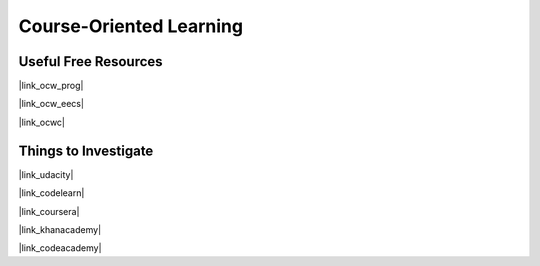 
Course-Oriented Learning
========================

Useful Free Resources
---------------------

|link_ocw_prog|

|link_ocw_eecs|

|link_ocwc|


Things to Investigate
---------------------

|link_udacity|

|link_codelearn|

|link_coursera|

|link_khanacademy|

|link_codeacademy|


.. |link_ocw_prog| raw:: html

    <a href="https://ocw.mit.edu/courses/intro-programming/" rel="external noopener noreferrer">MIT Open Courseware (intro programming)</a>

.. |link_ocw_eecs| raw:: html

    <a href="https://ocw.mit.edu/courses/electrical-engineering-and-computer-science/" rel="external noopener noreferrer">MIT Open Courseware (EE and CS)</a>

.. |link_ocwc| raw:: html

    <a href="https://www.ocwconsortium.org/" rel="external noopener noreferrer">Open Courseware Consortium</a>

.. |link_udacity| raw:: html

    <a href="https://www.udacity.com/" rel="external noopener noreferrer">Udacity</a>

.. |link_codelearn| raw:: html

    <a href="https://code.org/learn" rel="external noopener noreferrer">https://code.org/learn</a>

.. |link_coursera| raw:: html

    <a href="https://www.coursera.org/" rel="external noopener noreferrer">Coursera</a>

.. |link_khanacademy| raw:: html

    <a href="https://www.khanacademy.org/cs" rel="external noopener noreferrer">Khan Academy</a>

.. |link_codeacademy| raw:: html

    <a href="https://www.codecademy.com/" rel="external noopener noreferrer">Code Academy</a>
